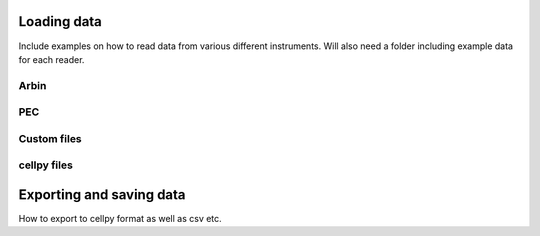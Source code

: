 ============
Loading data
============
Include examples on how to read data from various different instruments.
Will also need a folder including example data for each reader.



Arbin
==============



PEC
==============




Custom files
==============




cellpy files
==============



============
Exporting and saving data
============

How to export to cellpy format as well as csv etc.
